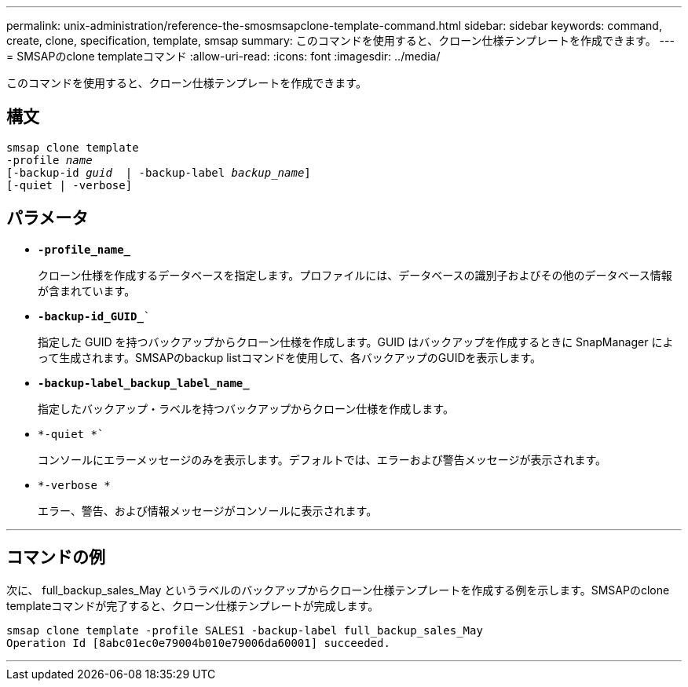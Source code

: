 ---
permalink: unix-administration/reference-the-smosmsapclone-template-command.html 
sidebar: sidebar 
keywords: command, create, clone, specification, template, smsap 
summary: このコマンドを使用すると、クローン仕様テンプレートを作成できます。 
---
= SMSAPのclone templateコマンド
:allow-uri-read: 
:icons: font
:imagesdir: ../media/


[role="lead"]
このコマンドを使用すると、クローン仕様テンプレートを作成できます。



== 構文

[listing, subs="+macros"]
----
pass:quotes[smsap clone template
-profile _name_
[-backup-id _guid_  | -backup-label _backup_name_\]
[-quiet | -verbose]]
----


== パラメータ

* ``*-profile_name_*``
+
クローン仕様を作成するデータベースを指定します。プロファイルには、データベースの識別子およびその他のデータベース情報が含まれています。

* `*-backup-id_GUID_*``
+
指定した GUID を持つバックアップからクローン仕様を作成します。GUID はバックアップを作成するときに SnapManager によって生成されます。SMSAPのbackup listコマンドを使用して、各バックアップのGUIDを表示します。

* ``*-backup-label_backup_label_name_*``
+
指定したバックアップ・ラベルを持つバックアップからクローン仕様を作成します。

* `*-quiet *``
+
コンソールにエラーメッセージのみを表示します。デフォルトでは、エラーおよび警告メッセージが表示されます。

* `*-verbose *`
+
エラー、警告、および情報メッセージがコンソールに表示されます。



'''


== コマンドの例

次に、 full_backup_sales_May というラベルのバックアップからクローン仕様テンプレートを作成する例を示します。SMSAPのclone templateコマンドが完了すると、クローン仕様テンプレートが完成します。

[listing]
----
smsap clone template -profile SALES1 -backup-label full_backup_sales_May
Operation Id [8abc01ec0e79004b010e79006da60001] succeeded.
----
'''
